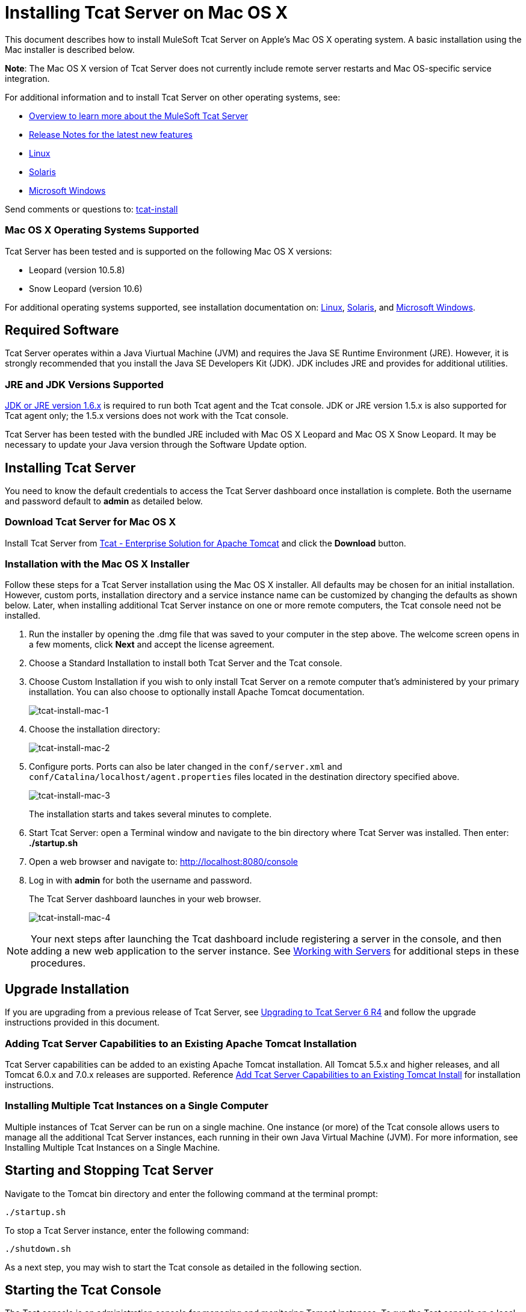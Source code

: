 = Installing Tcat Server on Mac OS X
:keywords: tcat, install, mac, os x, osx

This document describes how to install MuleSoft Tcat Server on Apple's Mac OS X operating system. A basic installation using the Mac installer is described below.

*Note*: The Mac OS X version of Tcat Server does not currently include remote server restarts and Mac OS-specific service integration.

For additional information and to install Tcat Server on other operating systems, see:

* link:overview-of-tcat-server[Overview to learn more about the MuleSoft Tcat Server]
* link:release-notes[Release Notes for the latest new features]
* link:installing-tcat-server-on-linux[Linux]
* link:installing-tcat-server-on-solaris[Solaris]
* link:installing-tcat-server-on-microsoft-windows[Microsoft Windows]

Send comments or questions to: mailto:tcat-install@mulesoft.com[tcat-install]

=== Mac OS X Operating Systems Supported

Tcat Server has been tested and is supported on the following Mac OS X versions:

* Leopard (version 10.5.8)
* Snow Leopard (version 10.6)

For additional operating systems supported, see installation documentation on: link:installing-tcat-server-on-linux[Linux],
link:installing-tcat-server-on-solaris[Solaris], and
link:installing-tcat-server-on-microsoft-windows[Microsoft Windows].

== Required Software

Tcat Server operates within a Java Viurtual Machine (JVM) and requires the Java SE Runtime Environment (JRE). However, it is strongly recommended that you install the Java SE Developers Kit (JDK). JDK includes JRE and provides for additional utilities.

=== JRE and JDK Versions Supported

link:http://www.oracle.com/technetwork/java/javase/downloads/java-archive-downloads-javase6-419409.html[JDK or JRE version 1.6.x] is required to run both Tcat agent and the Tcat console. JDK or JRE version 1.5.x is also supported for Tcat agent only; the 1.5.x versions does not work with the Tcat console.

Tcat Server has been tested with the bundled JRE included with Mac OS X Leopard and Mac OS X Snow Leopard. It may be necessary to update your Java version through the Software Update option.

== Installing Tcat Server

You need to know the default credentials to access the Tcat Server dashboard once installation is complete. Both the username and password default to *admin* as detailed below.

=== Download Tcat Server for Mac OS X

Install Tcat Server from link:https://www.mulesoft.com/tcat/download[Tcat - Enterprise Solution for Apache Tomcat] and click the *Download* button.

=== Installation with the Mac OS X Installer

Follow these steps for a Tcat Server installation using the Mac OS X installer. All defaults may be chosen for an initial installation. However, custom ports, installation directory and a service instance name can be customized by changing the defaults as shown below. Later, when installing additional Tcat Server instance on one or more remote computers, the Tcat console need not be installed.

. Run the installer by opening the .dmg file that was saved to your computer in the step above. The welcome screen opens in a few moments, click *Next* and accept the license agreement.
. Choose a Standard Installation to install both Tcat Server and the Tcat console.
. Choose Custom Installation if you wish to only install Tcat Server on a remote computer that's administered by your primary installation. You can also choose to optionally install Apache Tomcat documentation.
+
image:tcat-install-mac-1.png[tcat-install-mac-1]
+
. Choose the installation directory:
+
image:tcat-install-mac-2.png[tcat-install-mac-2]
+
. Configure ports. Ports can also be later changed in the `conf/server.xml` and `conf/Catalina/localhost/agent.properties` files located in the destination directory specified above.
+
image:tcat-install-mac-3.png[tcat-install-mac-3]
+
The installation starts and takes several minutes to complete.
+
. Start Tcat Server: open a Terminal window and navigate to the bin directory where Tcat Server was installed. Then enter: *./startup.sh*
. Open a web browser and navigate to: http://localhost:8080/console
. Log in with *admin* for both the username and password.
+
The Tcat Server dashboard launches in your web browser.
+
image:tcat-install-mac-4.png[tcat-install-mac-4]

[NOTE]
Your next steps after launching the Tcat dashboard include registering a server in the console, and then adding a new web application to the server instance. See link:working-with-servers[Working with Servers] for additional steps in these procedures.

== Upgrade Installation

If you are upgrading from a previous release of Tcat Server, see link:upgrading-to-r4[Upgrading to Tcat Server 6 R4] and follow the upgrade instructions provided in this document.

=== Adding Tcat Server Capabilities to an Existing Apache Tomcat Installation

Tcat Server capabilities can be added to an existing Apache Tomcat installation. All Tomcat 5.5.x and higher releases, and all Tomcat 6.0.x and 7.0.x releases are supported. Reference link:add-tcat-server-capabilities-to-an-existing-tomcat-install[Add Tcat Server Capabilities to an Existing Tomcat Install] for installation instructions.

=== Installing Multiple Tcat Instances on a Single Computer

Multiple instances of Tcat Server can be run on a single machine. One instance (or more) of the Tcat console allows users to manage all the additional Tcat Server instances, each running in their own Java Virtual Machine (JVM). For more information, see Installing Multiple Tcat Instances on a Single Machine.

== Starting and Stopping Tcat Server

Navigate to the Tomcat bin directory and enter the following command at the terminal prompt:

[source,code]
----
./startup.sh
----

To stop a Tcat Server instance, enter the following command:

[source,code]
----
./shutdown.sh
----

As a next step, you may wish to start the Tcat console as detailed in the following section.

== Starting the Tcat Console

The Tcat console is an administration console for managing and monitoring Tomcat instances. To run the Tcat console on a local installation, enter `http://localhost:8080/console` in your web browser. If the server is remote or you changed the default port, replace localhost:8080 with the correct server name and port where the console is deployed.

You can now select and register one or more of the unregistered servers, adding them to server groups as needed. For more details, see link:working-with-servers[Working with Servers].

== Uninstalling Tcat Server

The following options uninstall Tcat Server:

. For a Tcat Server installation via the Mac OS X installer, choose Tcat Server 6 Uninstaller from the TcatServer6 folder in Applications.
. If Tcat Server and Tomcat were manually installed in the same directory, and you want to delete both programs, simply delete the entire folder.
. If Tcat Server was manually installed on an existing Tomcat installation, delete the console, agent webapps, and their folders from the webapps directory.
